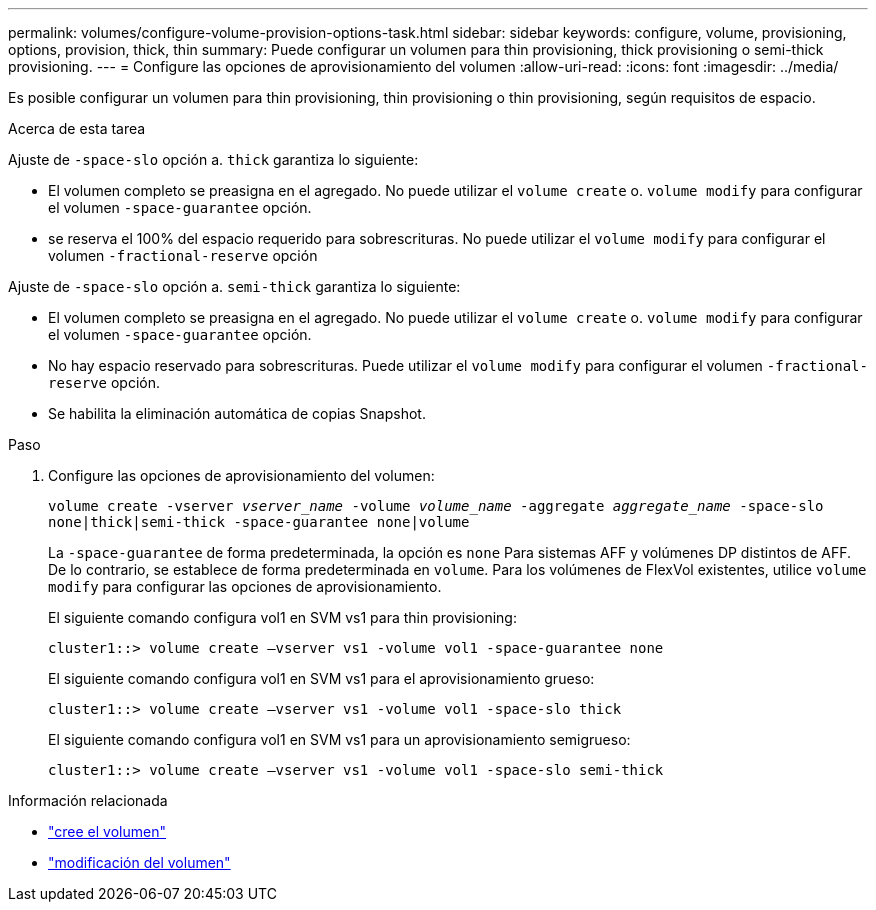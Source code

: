 ---
permalink: volumes/configure-volume-provision-options-task.html 
sidebar: sidebar 
keywords: configure, volume, provisioning, options, provision, thick, thin 
summary: Puede configurar un volumen para thin provisioning, thick provisioning o semi-thick provisioning. 
---
= Configure las opciones de aprovisionamiento del volumen
:allow-uri-read: 
:icons: font
:imagesdir: ../media/


[role="lead"]
Es posible configurar un volumen para thin provisioning, thin provisioning o thin provisioning, según requisitos de espacio.

.Acerca de esta tarea
Ajuste de `-space-slo` opción a. `thick` garantiza lo siguiente:

* El volumen completo se preasigna en el agregado. No puede utilizar el `volume create` o. `volume modify` para configurar el volumen `-space-guarantee` opción.
* se reserva el 100% del espacio requerido para sobrescrituras. No puede utilizar el `volume modify` para configurar el volumen `-fractional-reserve` opción


Ajuste de `-space-slo` opción a. `semi-thick` garantiza lo siguiente:

* El volumen completo se preasigna en el agregado. No puede utilizar el `volume create` o. `volume modify` para configurar el volumen `-space-guarantee` opción.
* No hay espacio reservado para sobrescrituras. Puede utilizar el `volume modify` para configurar el volumen `-fractional-reserve` opción.
* Se habilita la eliminación automática de copias Snapshot.


.Paso
. Configure las opciones de aprovisionamiento del volumen:
+
`volume create -vserver _vserver_name_ -volume _volume_name_ -aggregate _aggregate_name_ -space-slo none|thick|semi-thick -space-guarantee none|volume`

+
La `-space-guarantee` de forma predeterminada, la opción es `none` Para sistemas AFF y volúmenes DP distintos de AFF. De lo contrario, se establece de forma predeterminada en `volume`. Para los volúmenes de FlexVol existentes, utilice `volume modify` para configurar las opciones de aprovisionamiento.

+
El siguiente comando configura vol1 en SVM vs1 para thin provisioning:

+
[listing]
----
cluster1::> volume create –vserver vs1 -volume vol1 -space-guarantee none
----
+
El siguiente comando configura vol1 en SVM vs1 para el aprovisionamiento grueso:

+
[listing]
----
cluster1::> volume create –vserver vs1 -volume vol1 -space-slo thick
----
+
El siguiente comando configura vol1 en SVM vs1 para un aprovisionamiento semigrueso:

+
[listing]
----
cluster1::> volume create –vserver vs1 -volume vol1 -space-slo semi-thick
----


.Información relacionada
* link:https://docs.netapp.com/us-en/ontap-cli/volume-create.html["cree el volumen"^]
* link:https://docs.netapp.com/us-en/ontap-cli/volume-modify.html["modificación del volumen"^]

